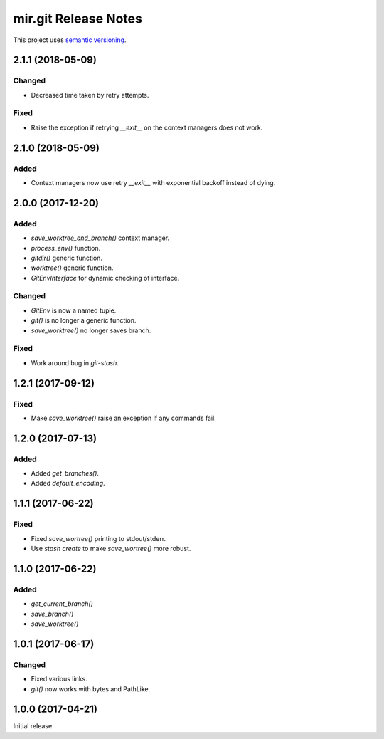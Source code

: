 mir.git Release Notes
=====================

This project uses `semantic versioning <http://semver.org/>`_.

2.1.1 (2018-05-09)
------------------

Changed
^^^^^^^

- Decreased time taken by retry attempts.

Fixed
^^^^^

- Raise the exception if retrying `__exit__` on the context managers
  does not work.

2.1.0 (2018-05-09)
------------------

Added
^^^^^

- Context managers now use retry `__exit__` with exponential backoff
  instead of dying.

2.0.0 (2017-12-20)
------------------

Added
^^^^^

- `save_worktree_and_branch()` context manager.
- `process_env()` function.
- `gitdir()` generic function.
- `worktree()` generic function.
- `GitEnvInterface` for dynamic checking of interface.

Changed
^^^^^^^

- `GitEnv` is now a named tuple.
- `git()` is no longer a generic function.
- `save_worktree()` no longer saves branch.

Fixed
^^^^^

- Work around bug in `git-stash`.

1.2.1 (2017-09-12)
------------------

Fixed
^^^^^

- Make `save_worktree()` raise an exception if any commands fail.

1.2.0 (2017-07-13)
------------------

Added
^^^^^

- Added `get_branches()`.
- Added `default_encoding`.

1.1.1 (2017-06-22)
------------------

Fixed
^^^^^

- Fixed `save_wortree()` printing to stdout/stderr.
- Use `stash create` to make `save_wortree()` more robust.

1.1.0 (2017-06-22)
------------------

Added
^^^^^

- `get_current_branch()`
- `save_branch()`
- `save_worktree()`

1.0.1 (2017-06-17)
------------------

Changed
^^^^^^^

- Fixed various links.
- `git()` now works with bytes and PathLike.

1.0.0 (2017-04-21)
------------------

Initial release.
